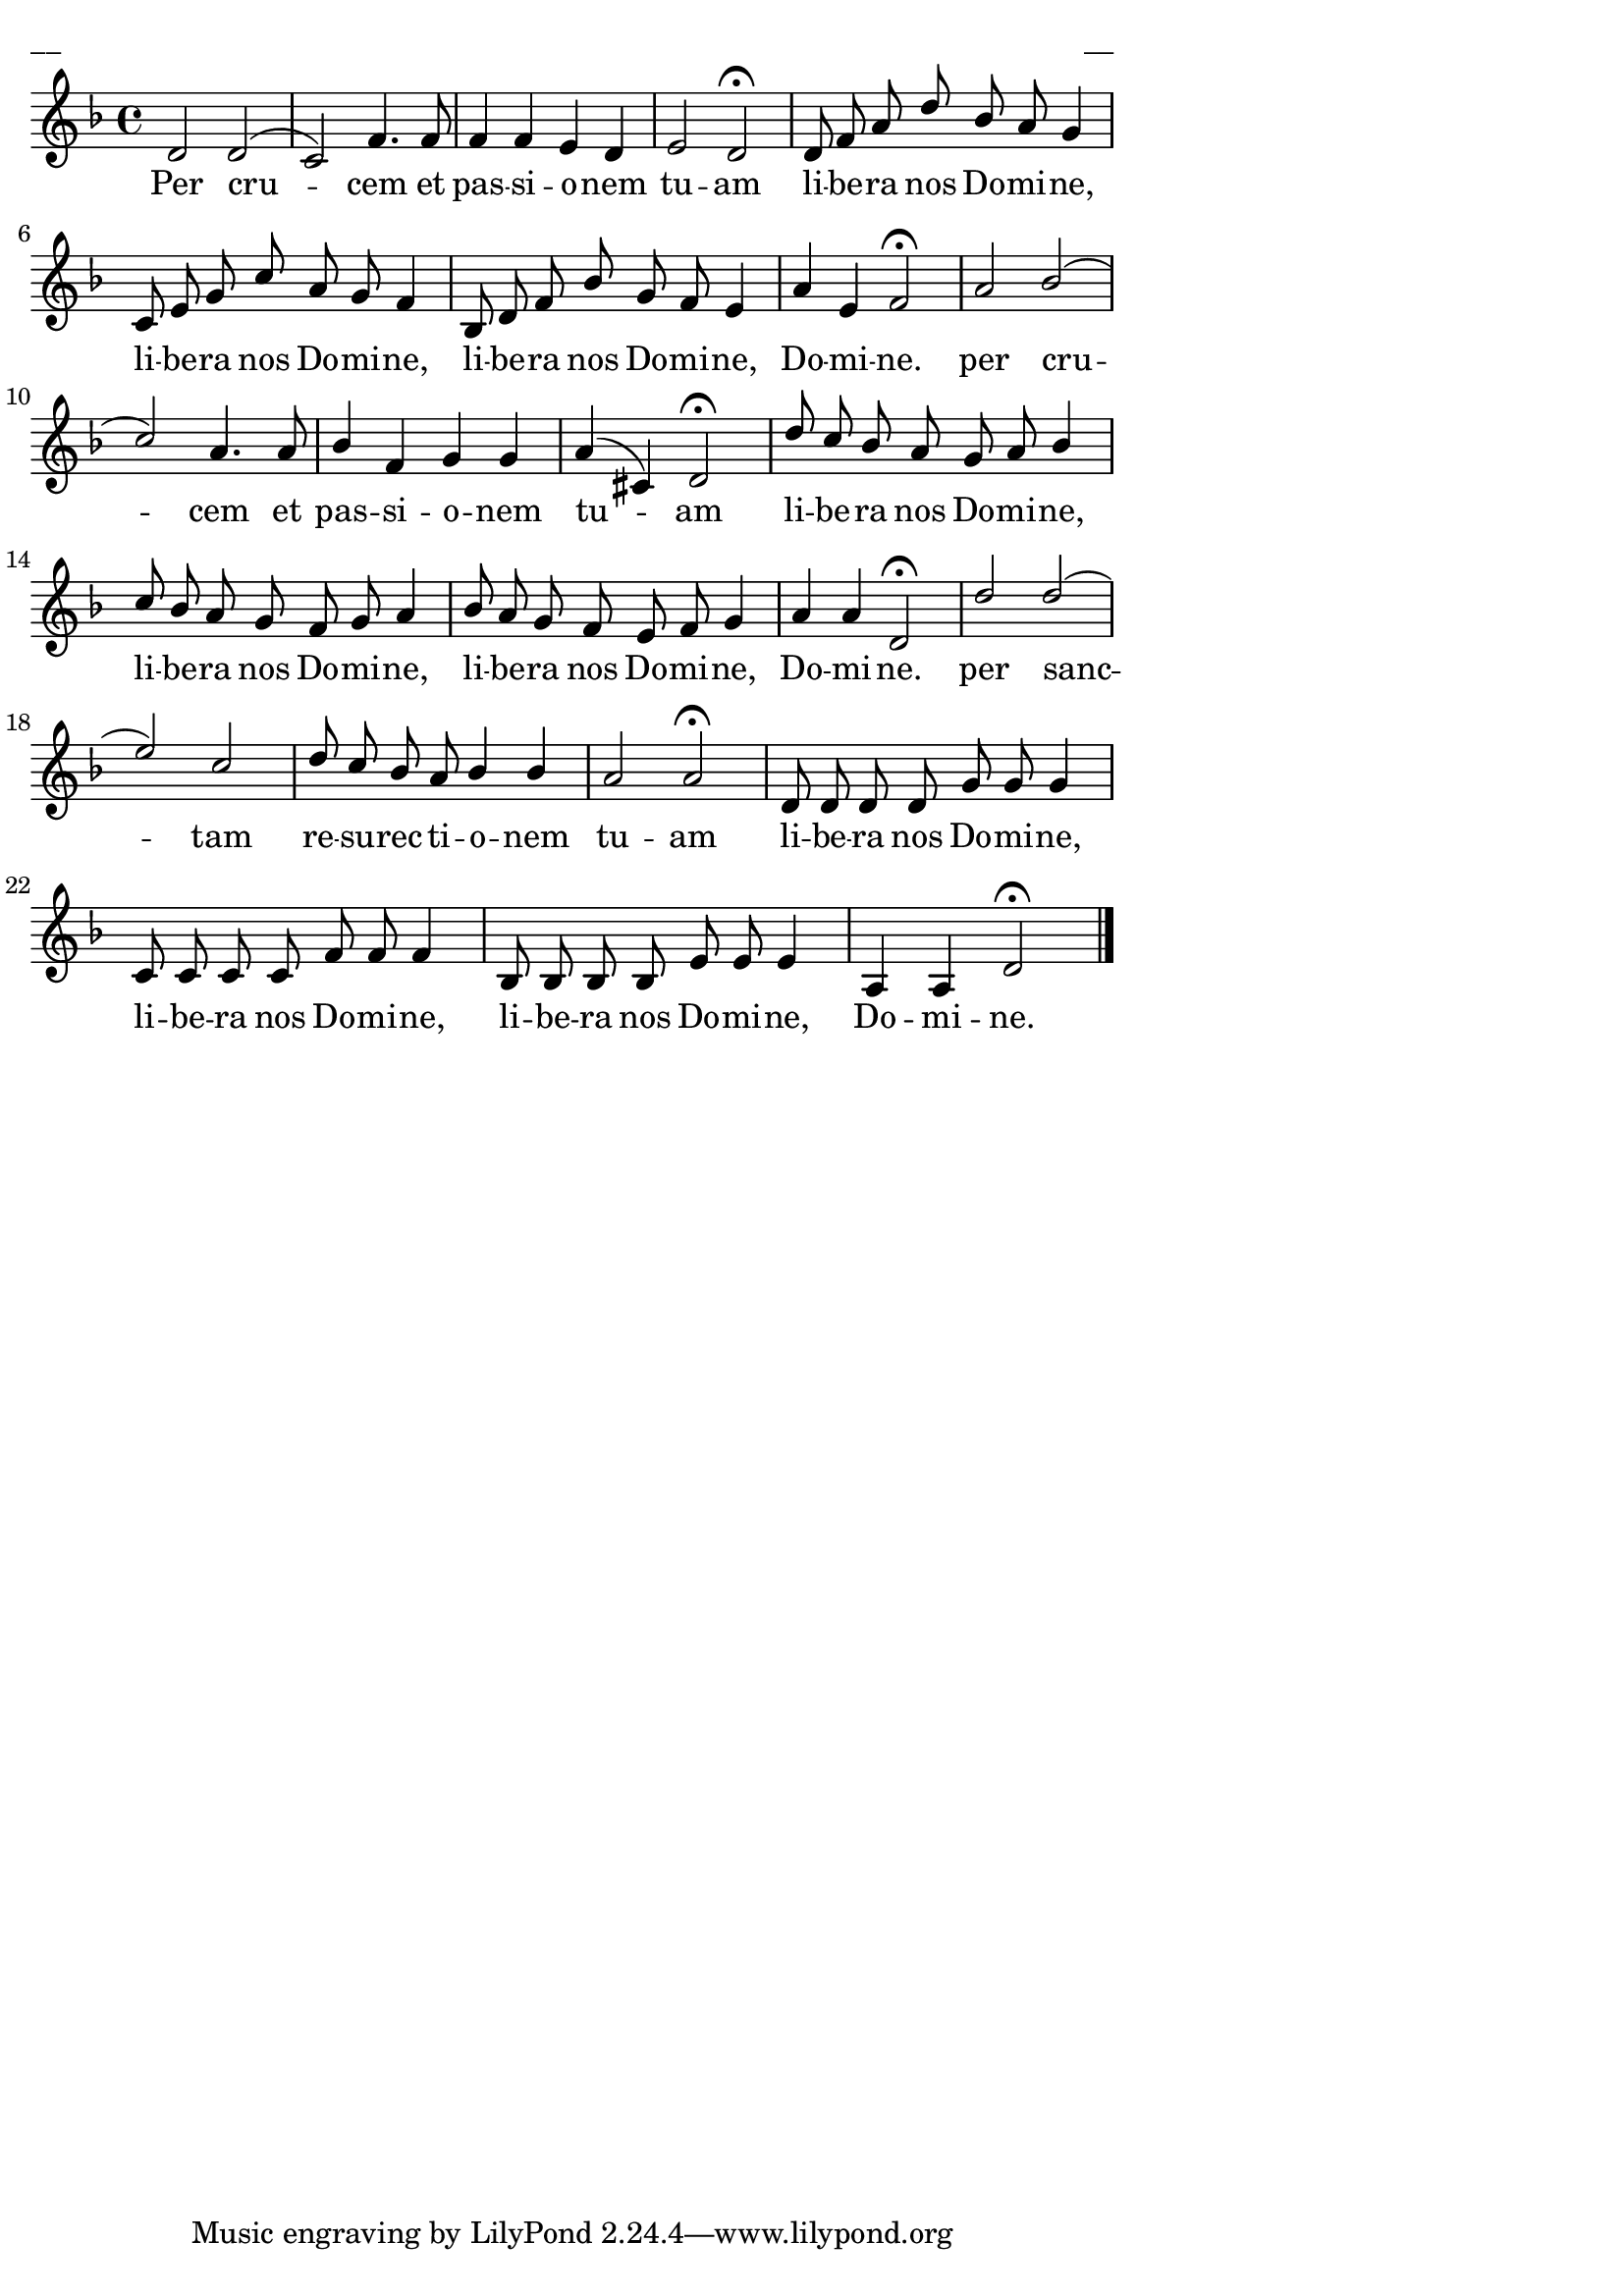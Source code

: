 ﻿\version "2.13.18"
#(ly:set-option 'crop #t)
\paper {
line-width = 14\cm
left-margin = 0.4\cm
between-system-padding = 0.1\cm
between-system-space = 0.1\cm
}
% kanon zu 6 stimmen
% Per Crucem
\layout {
indent = #0
ragged-last = ##f
}


voiceA = \relative c' {
\clef "treble"
\key d \minor
\time 4/4
d2 d( | c2) f4. f8 | f4 f e d | e2 d\fermata |
d8 f a d bes a g4 | c,8 e g c a g f4 | bes,8 d f bes g f e4 | a4 e f2\fermata |
a2 bes( | c2) a4. a8 | bes4 f g g | a4( cis,) d2\fermata |
d'8 c bes a g a bes4 | c8 bes a g f g a4 | bes8 a g f e f g4 | a4 a d,2\fermata |
d'2 d( | e2) c | d8 c bes a bes4 bes | a2 a\fermata | 
d,8 d d d g g g4 | c,8 c c c f f f4 | bes,8 bes bes bes e e e4 | a,4 a d2\fermata |
\bar "|."
}



lyricA = \lyricmode {
Per cru -- cem et pas -- si -- o -- nem tu -- am li -- be -- ra nos Do -- mi -- ne, li -- be -- ra nos Do -- mi -- ne,
li -- be -- ra nos Do -- mi -- ne, Do -- mi -- ne.
per cru -- cem et pas -- si -- o -- nem tu -- am li -- be -- ra nos Do -- mi -- ne, li -- be -- ra nos Do -- mi -- ne,
li -- be -- ra nos Do -- mi -- ne, Do -- mi -- ne.
per sanc -- tam re -- su -- rec -- ti -- o -- nem tu -- am li -- be -- ra nos Do -- mi -- ne, li -- be -- ra nos Do -- mi -- ne,
li -- be -- ra nos Do -- mi -- ne, Do -- mi -- ne.
}




fullScore = <<
\new Staff {
<<
\new Voice = "voiceA" { \voiceOne \autoBeamOff \voiceA }
\new Lyrics \lyricsto "voiceA" \lyricA
>>
}
>>



\score {
\fullScore
\header { piece = "__" opus = "__" }
}
\markup { \with-color #(x11-color 'white) \sans \smaller "__" }
\score {
\unfoldRepeats
\fullScore
\midi {
\context { \Staff \remove "Staff_performer" }
\context { \Voice \consists "Staff_performer" }
}
}


